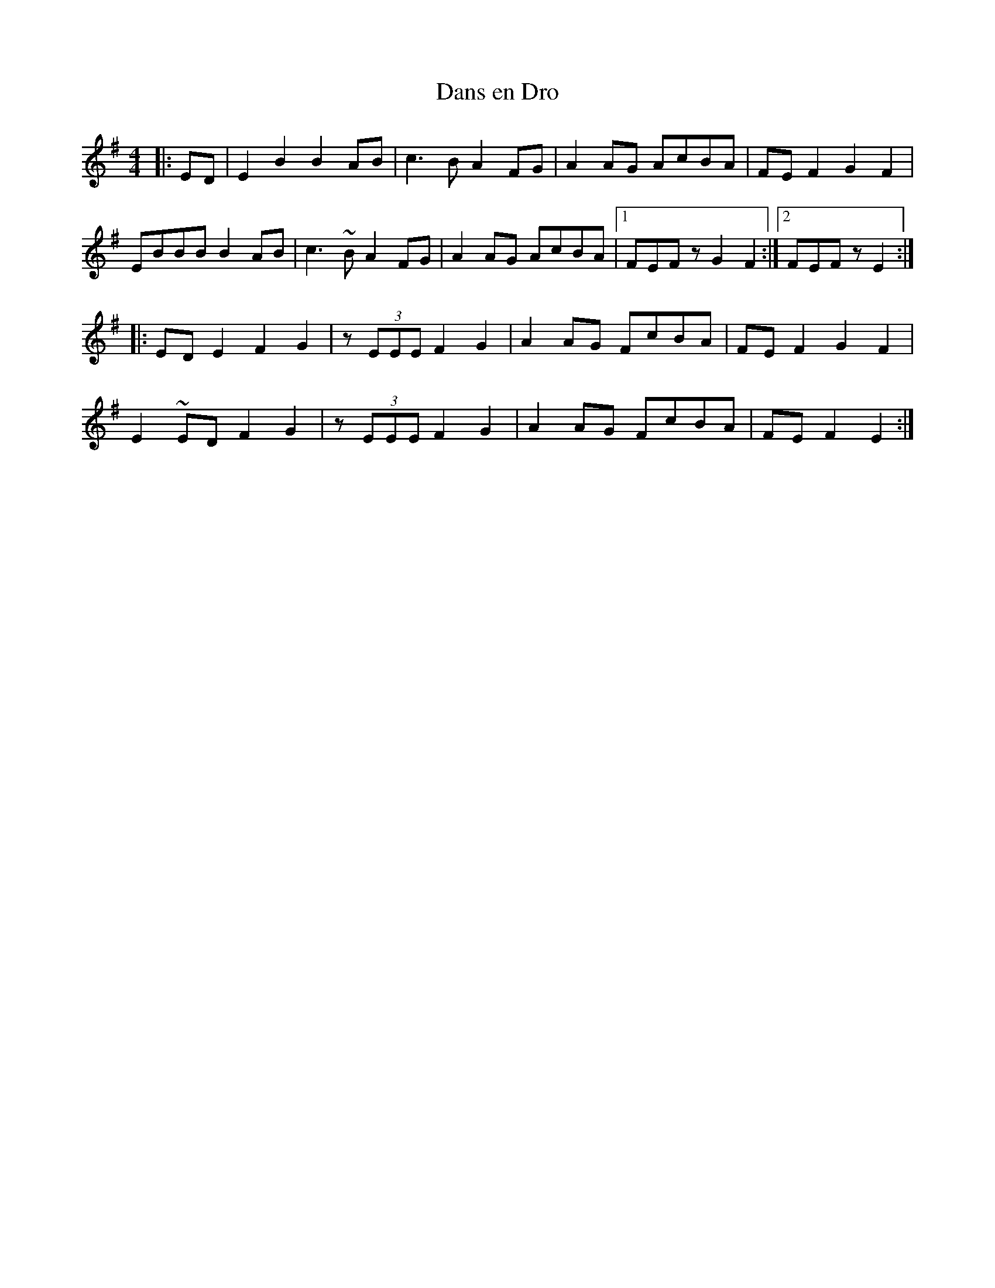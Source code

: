 X:40
T:Dans en Dro
M:4/4
L:1/8
R:Slow Reel
Z:Ed Wosika
K:EAeo
|:ED| E2 B2 B2 AB| c3B A2FG| A2 AG AcBA| FEF2 G2F2|
EBBB B2 AB| c3~B A2FG| A2 AG AcBA|1 FEFz G2F2:|2 FEFz E2:|
|: EDE2 F2G2| z(3EEE F2G2| A2AG FcBA| FEF2 G2F2|
E2~ED F2G2| z(3EEE F2G2| A2AG FcBA| FEF2 E2 :|
% Written by ABC2Win  2.2.124 BETA on 1/30/2011
